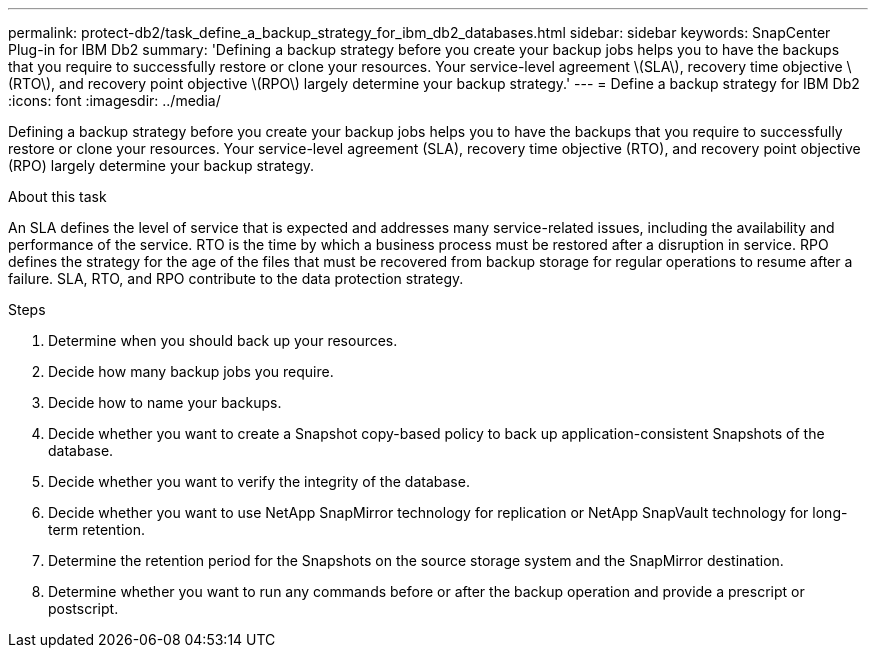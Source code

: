 ---
permalink: protect-db2/task_define_a_backup_strategy_for_ibm_db2_databases.html
sidebar: sidebar
keywords: SnapCenter Plug-in for IBM Db2
summary: 'Defining a backup strategy before you create your backup jobs helps you to have the backups that you require to successfully restore or clone your resources. Your service-level agreement \(SLA\), recovery time objective \(RTO\), and recovery point objective \(RPO\) largely determine your backup strategy.'
---
= Define a backup strategy for IBM Db2
:icons: font
:imagesdir: ../media/

[.lead]
Defining a backup strategy before you create your backup jobs helps you to have the backups that you require to successfully restore or clone your resources. Your service-level agreement (SLA), recovery time objective (RTO), and recovery point objective (RPO) largely determine your backup strategy.

.About this task

An SLA defines the level of service that is expected and addresses many service-related issues, including the availability and performance of the service. RTO is the time by which a business process must be restored after a disruption in service. RPO defines the strategy for the age of the files that must be recovered from backup storage for regular operations to resume after a failure. SLA, RTO, and RPO contribute to the data protection strategy.

.Steps

. Determine when you should back up your resources.
. Decide how many backup jobs you require.
. Decide how to name your backups.
. Decide whether you want to create a Snapshot copy-based policy to back up application-consistent Snapshots of the database.
. Decide whether you want to verify the integrity of the database.
. Decide whether you want to use NetApp SnapMirror technology for replication or NetApp SnapVault technology for long-term retention.
. Determine the retention period for the Snapshots on the source storage system and the SnapMirror destination.
. Determine whether you want to run any commands before or after the backup operation and provide a prescript or postscript.
